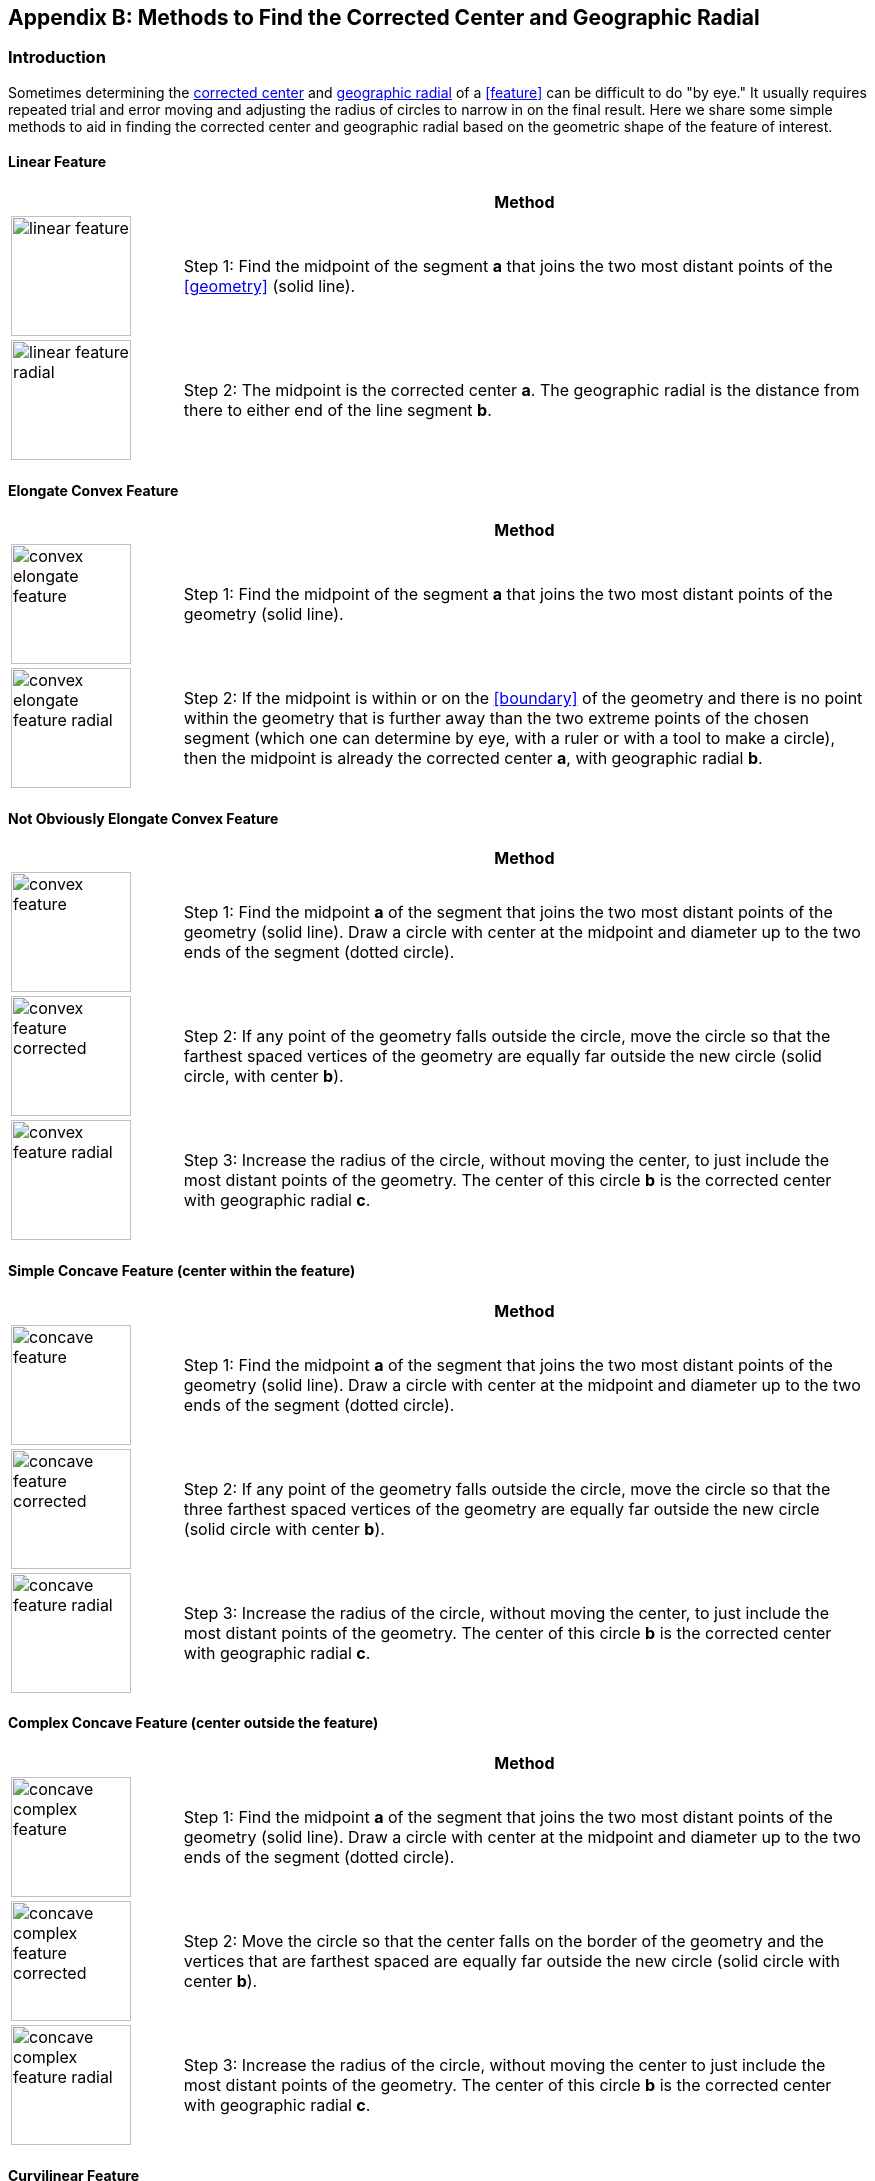 ifdef::backend-pdf[]
[discrete]
=== Georeferencing Quick Reference Guide
endif::backend-pdf[]

[#methods-for-center-and-radial]
== Appendix B: Methods to Find the Corrected Center and Geographic Radial

=== Introduction

Sometimes determining the <<corrected-center,corrected center>> and <<geographic-radial,geographic radial>> of a <<feature>> can be difficult to do "by eye." It usually requires repeated trial and error moving and adjusting the radius of circles to narrow in on the final result. Here we share some simple methods to aid in finding the corrected center and geographic radial based on the geometric shape of the feature of interest.

==== Linear Feature
[#table-linear-feature]
[cols="20%,80%"]
|===
h|
h|Method

a|
image::img/web/linear-feature.png[width=120,align="center"]

a|
Step 1: Find the midpoint of the segment *a* that joins the two most distant points of the <<geometry>> (solid line).

a|
image::img/web/linear-feature-radial.png[width=120,align="center"]

a|
Step 2: The midpoint is the corrected center *a*. The geographic radial is the distance from there to either end of the line segment *b*.
|===

==== Elongate Convex Feature

[#table-elongate-convex-feature]
[cols="20%,80%"]
|===
h|
h|Method

a|
image::img/web/convex-elongate-feature.png[width=120,align="center"]

a|
Step 1: Find the midpoint of the segment *a* that joins the two most distant points of the geometry (solid line).

a|
image::img/web/convex-elongate-feature-radial.png[width=120,align="center"]

a|
Step 2: If the midpoint is within or on the <<boundary>> of the geometry and there is no point within the geometry that is further away than the two extreme points of the chosen segment (which one can determine by eye, with a ruler or with a tool to make a circle), then the midpoint is already the corrected center *a*, with geographic radial *b*.
|===

==== Not Obviously Elongate Convex Feature

[#table-convex-feature]
[cols="20%,80%"]
|===
h|
h|Method

a|
image::img/web/convex-feature.png[width=120,align="center"]

a|
Step 1: Find the midpoint *a* of the segment that joins the two most distant points of the geometry (solid line). Draw a circle with center at the midpoint and diameter up to the two ends of the segment (dotted circle).

a|
image::img/web/convex-feature-corrected.png[width=120,align="center"]

a|
Step 2: If any point of the geometry falls outside the circle, move the circle so that the farthest spaced vertices of the geometry are equally far outside the new circle (solid circle, with center *b*).

a|
image::img/web/convex-feature-radial.png[width=120,align="center"]

a|
Step 3: Increase the radius of the circle, without moving the center, to just include the most distant points of the geometry. The center of this circle *b* is the corrected center with geographic radial *c*.
|===

==== Simple Concave Feature (center within the feature)

[#table-concave-feature]
[cols="20%,80%"]
|===
h|
h|Method

a|
image::img/web/concave-feature.png[width=120,align="center"]

a|
Step 1: Find the midpoint *a* of the segment that joins the two most distant points of the geometry (solid line). Draw a circle with center at the midpoint and diameter up to the two ends of the segment (dotted circle).

a|
image::img/web/concave-feature-corrected.png[width=120,align="center"]

a|
Step 2: If any point of the geometry falls outside the circle, move the circle so that the three farthest spaced vertices of the geometry are equally far outside the new circle (solid circle with center *b*).

a|
image::img/web/concave-feature-radial.png[width=120,align="center"]

a|
Step 3: Increase the radius of the circle, without moving the center, to just include the most distant points of the geometry. The center of this circle *b* is the corrected center with geographic radial *c*.
|===

==== Complex Concave Feature (center outside the feature)

[#table-concave-complex-feature]
[cols="20%,80%"]
|===
h|
h|Method

a|
image::img/web/concave-complex-feature.png[width=120,align="center"]

a|
Step 1: Find the midpoint *a* of the segment that joins the two most distant points of the geometry (solid line). Draw a circle with center at the midpoint and diameter up to the two ends of the segment (dotted circle).

a|
image::img/web/concave-complex-feature-corrected.png[width=120,align="center"]

a|
Step 2: Move the circle so that the center falls on the border of the geometry and the vertices that are farthest spaced are equally far outside the new circle (solid circle with center *b*).

a|
image::img/web/concave-complex-feature-radial.png[width=120,align="center"]

a|
Step 3: Increase the radius of the circle, without moving the center to just include the most distant points of the geometry. The center of this circle *b* is the corrected center with geographic radial *c*.
|===

==== Curvilinear Feature

[#table-curvilinear-feature]
[cols="20%,80%"]
|===
h|
h|Method

a|
image::img/web/curvilinear-feature.png[width=120,align="center"]

a|
Step 1: Find the midpoint *a* of the segment that joins the two most distant points of the geometry (solid line). Draw a circle with center at the midpoint and diameter up to the two ends of the segment (dotted circle).

a|
image::img/web/curvilinear-feature-corrected.png[width=120,align="center"]

a|
Step 2: Move the circle so that the center falls on the border of the geometry and the vertices farthest from there are equally far outside the new circle (solid circle with center *b*).

a|
image::img/web/curvilinear-feature-radial.png[width=120,align="center"]

a|
Step 3: Increase the radius of the circle, without moving the center to just include the most distant points of the geometry. The center of this circle *b* is the corrected center with geographic radial *c*.
|===
